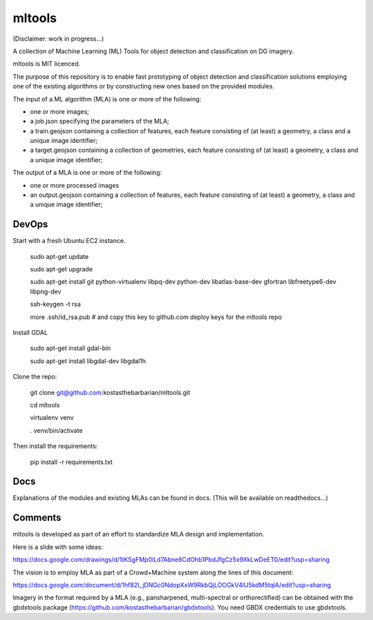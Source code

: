 mltools
=======

(Disclaimer: work in progress...)

A collection of Machine Learning (ML) Tools for object detection and classification on DG imagery.

mltools is MIT licenced.

The purpose of this repository is to enable fast prototyping of object detection and classification solutions 
employing one of the existing algorithms or by constructing new ones based on the provided modules.

The input of a ML algorithm (MLA) is one or more of the following:

- one or more images;
- a job.json specifying the parameters of the MLA;
- a train.geojson containing a collection of features, each feature consisting of (at least) a geometry, a class and a unique image identifier;
- a target.geojson containing a collection of geometries, each feature consisting of (at least) a geometry, a class and a unique image identifier;

The output of a MLA is one or more of the following:

- one or more processed images
- an output.geojson containing a collection of features, each feature consisting of (at least) a geometry, a class and a unique image identifier;


DevOps
------------

Start with a fresh Ubuntu EC2 instance.

.. highlights::

   sudo apt-get update

   sudo apt-get upgrade

   sudo apt-get install git python-virtualenv libpq-dev python-dev libatlas-base-dev gfortran libfreetype6-dev libpng-dev
   
   ssh-keygen -t rsa
   
   more .ssh/id_rsa.pub # and copy this key to github.com deploy keys for the mltools repo


Install GDAL

.. highlights::
   
   sudo apt-get install gdal-bin
   
   sudo apt-get install libgdal-dev libgdal1h

Clone the repo:

.. highlights::

   git clone git@github.com:kostasthebarbarian/mltools.git
   
   cd mltools
   
   virtualenv venv
   
   . venv/bin/activate
 
Then install the requirements:

.. highlights::

   pip install -r requirements.txt


Docs
----

Explanations of the modules and existing MLAs can be found in docs. 
(This will be available on readthedocs...) 


Comments
--------

mltools is developed as part of an effort to standardize MLA design and implementation. 

Here is a slide with some ideas:

https://docs.google.com/drawings/d/1tKSgFMp0lLd7Abne8CdOhb1PbdJfgCz5x9XkLwDeET0/edit?usp=sharing

The vision is to employ MLA as part of a Crowd+Machine system along the lines of this document:

https://docs.google.com/document/d/1hf82I_jDNGc0NdopXxW9RkbQjLOOGkV4lU5kdM5tqlA/edit?usp=sharing

Imagery in the format required by a MLA (e.g., pansharpened, multi-spectral or orthorectified) can be obtained with the gbdxtools package (https://github.com/kostasthebarbarian/gbdxtools). You need GBDX credentials to use gbdxtools.
